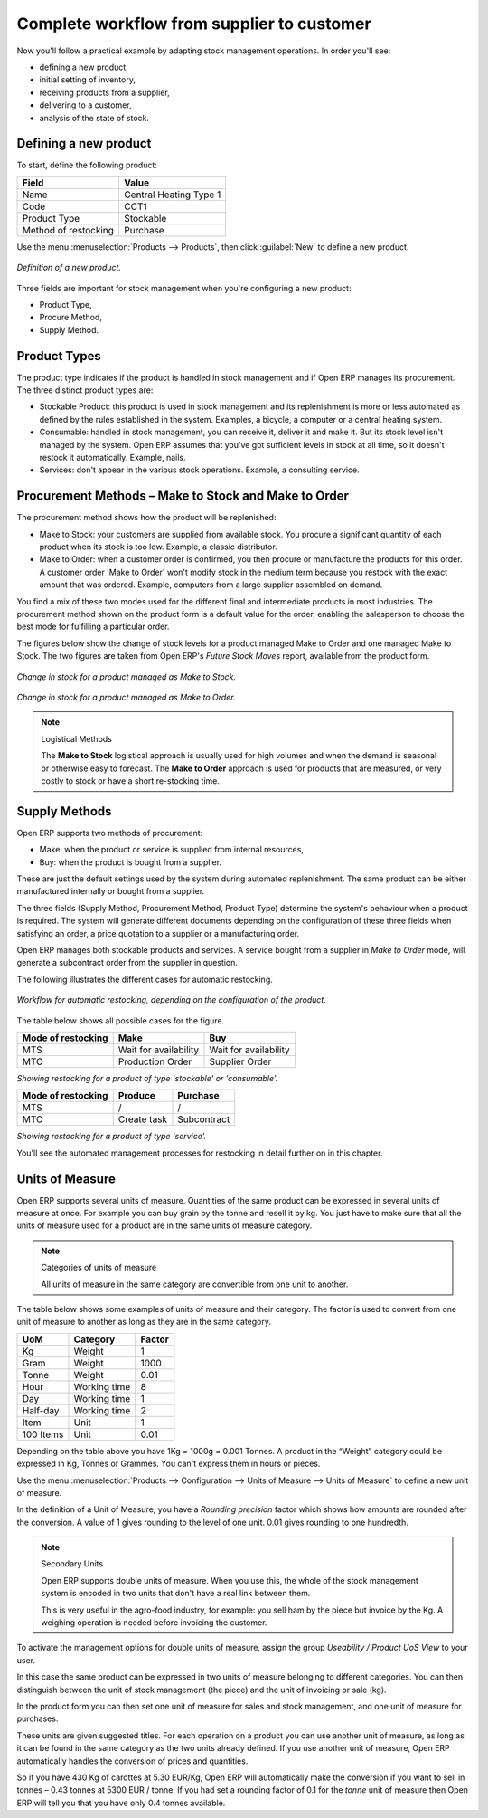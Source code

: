 Complete workflow from supplier to customer
===========================================

Now you'll follow a practical example by adapting stock management operations. In order you'll see:

* defining a new product,

* initial setting of inventory,

* receiving products from a supplier,

* delivering to a customer,

* analysis of the state of stock.

Defining a new product
-----------------------

To start, define the following product:

==================== ======================
Field                Value
==================== ======================
Name                 Central Heating Type 1
Code                 CCT1
Product Type         Stockable
Method of restocking Purchase
==================== ======================

Use the menu :menuselection:`Products --> Products`, then click :guilabel:`New` to define a new product. 

.. figure:: images/stock_product.png
   :align: center

   *Definition of a new product.*

Three fields are important for stock management when you're configuring a new product:

* Product Type,

* Procure Method,

* Supply Method.

Product Types
--------------

The product type indicates if the product is handled in stock management and if Open ERP manages its procurement. The three distinct product types are:

* Stockable Product: this product is used in stock management and its replenishment is more or less automated as defined by the rules established in the system. Examples, a bicycle, a computer or a central heating system.

* Consumable: handled in stock management, you can receive it, deliver it and make it. But its stock level isn't managed by the system. Open ERP assumes that you've got sufficient levels in stock at all time, so it doesn't restock it automatically. Example, nails.

* Services: don't appear in the various stock operations. Example, a consulting service.

Procurement Methods – Make to Stock and Make to Order
-----------------------------------------------------

The procurement method shows how the product will be replenished:

* Make to Stock: your customers are supplied from available stock. You procure a significant quantity of each product when its stock is too low. Example, a classic distributor.

* Make to Order: when a customer order is confirmed, you then procure or manufacture the products for this order. A customer order 'Make to Order' won't modify stock in the medium term because you restock with the exact amount that was ordered. Example, computers from a large supplier assembled on demand.

You find a mix of these two modes used for the different final and intermediate products in most industries. The procurement method shown on the product form is a default value for the order, enabling the salesperson to choose the best mode for fulfilling a particular order.

The figures below show the change of stock levels for a product managed Make to Order and one managed Make to Stock. The two figures are taken from Open ERP's *Future Stock Moves* report, available from the product form.

.. figure:: images/stock_from_stock.png
   :align: center

   *Change in stock for a product managed as Make to Stock.*

.. figure:: images/stock_from_order.png
   :align: center

   *Change in stock for a product managed as Make to Order.*

.. note:: Logistical Methods

   The **Make to Stock** logistical approach is usually used for high volumes and when the demand is seasonal or otherwise easy to forecast. 
   The **Make to Order** approach is used for products that are measured, or very costly to stock or have a short re-stocking time.

Supply Methods
---------------

Open ERP supports two methods of procurement:

* Make: when the product or service is supplied from internal resources,

* Buy: when the product is bought from a supplier.

These are just the default settings used by the system during automated replenishment. The same product can be either manufactured internally or bought from a supplier.

The three fields (Supply Method, Procurement Method, Product Type) determine the system's behaviour when a product is required. The system will generate different documents depending on the configuration of these three fields when satisfying an order, a price quotation to a supplier or a manufacturing order.

Open ERP manages both stockable products and services. A service bought from a supplier in *Make to Order* mode, will generate a subcontract order from the supplier in question.

The following illustrates the different cases for automatic restocking.

.. figure:: images/stock_flow.png
   :align: center

   *Workflow for automatic restocking, depending on the configuration of the product.*

The table below shows all possible cases for the figure.

================== ===================== =====================
Mode of restocking Make                  Buy
================== ===================== =====================
MTS                Wait for availability Wait for availability
MTO                Production Order      Supplier Order
================== ===================== =====================

*Showing restocking for a product of type 'stockable' or 'consumable'.*

================== ===================== =====================
Mode of restocking Produce               Purchase
================== ===================== =====================
MTS                /                     /
MTO                Create task           Subcontract
================== ===================== =====================

*Showing restocking for a product of type 'service'.*

You'll see the automated management processes for restocking in detail further on in this chapter.

Units of Measure
----------------

Open ERP supports several units of measure. Quantities of the same product can be expressed in several units of measure at once. For example you can buy grain by the tonne and resell it by kg.  You just have to make sure that all the units of measure used for a product are in the same units of measure category.

.. note:: Categories of units of measure

   All units of measure in the same category are convertible from one unit to another.

The table below shows some examples of units of measure and their category. The factor is used to convert from one unit of measure to another as long as they are in the same category.

========= ============ ======
UoM       Category     Factor
========= ============ ======
Kg        Weight            1
Gram      Weight         1000
Tonne     Weight         0.01
Hour      Working time      8
Day       Working time      1
Half-day  Working time      2
Item      Unit              1
100 Items Unit           0.01
========= ============ ======

Depending on the table above you have 1Kg = 1000g = 0.001 Tonnes. A product in the “Weight” category could be expressed in Kg, Tonnes or Grammes. You can't express them in hours or pieces.

Use the menu :menuselection:`Products --> Configuration --> Units of Measure --> Units of Measure` to define a new unit of measure. 

In the definition of a Unit of Measure, you have a *Rounding precision* factor which shows how amounts are rounded after the conversion. A value of 1 gives rounding to the level of one unit. 0.01 gives rounding to one hundredth.

.. note::  Secondary Units

   Open ERP supports double units of measure. 
   When you use this, the whole of the stock management system is encoded in two units that don't have a real link between them. 

   This is very useful in the agro-food industry, for example: you sell ham by the piece but invoice by the Kg. 
   A weighing operation is needed before invoicing the customer.

To activate the management options for double units of measure, assign the group *Useability / Product UoS View* to your user.

In this case the same product can be expressed in two units of measure belonging to different categories. You can then distinguish between the unit of stock management (the piece) and the unit of invoicing or sale (kg).

In the product form you can then set one unit of measure for sales and stock management, and one unit of measure for purchases. 

These units are given suggested titles. For each operation on a product you can use another unit of measure, as long as it can be found in the same category as the two units already defined. If you use another unit of measure, Open ERP automatically handles the conversion of prices and quantities.

So if you have 430 Kg of carottes at 5.30 EUR/Kg, Open ERP will automatically make the conversion if you want to sell in tonnes – 0.43 tonnes at 5300 EUR / tonne. If you had set a rounding factor of 0.1 for the *tonne* unit of measure then Open ERP will tell you that you have only 0.4 tonnes available.


.. Copyright © Open Object Press. All rights reserved.

.. You may take electronic copy of this publication and distribute it if you don't
.. change the content. You can also print a copy to be read by yourself only.

.. We have contracts with different publishers in different countries to sell and
.. distribute paper or electronic based versions of this book (translated or not)
.. in bookstores. This helps to distribute and promote the Open ERP product. It
.. also helps us to create incentives to pay contributors and authors using author
.. rights of these sales.

.. Due to this, grants to translate, modify or sell this book are strictly
.. forbidden, unless Tiny SPRL (representing Open Object Presses) gives you a
.. written authorisation for this.

.. Many of the designations used by manufacturers and suppliers to distinguish their
.. products are claimed as trademarks. Where those designations appear in this book,
.. and Open ERP Press was aware of a trademark claim, the designations have been
.. printed in initial capitals.

.. While every precaution has been taken in the preparation of this book, the publisher
.. and the authors assume no responsibility for errors or omissions, or for damages
.. resulting from the use of the information contained herein.

.. Published by Open ERP Press, Grand Rosière, Belgium
